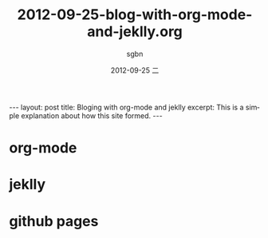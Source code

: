 #+TITLE:     2012-09-25-blog-with-org-mode-and-jeklly.org
#+AUTHOR:    sgbn
#+EMAIL:     sgbn@dsp
#+DATE:      2012-09-25 二
#+DESCRIPTION:
#+KEYWORDS:
#+LANGUAGE:  en
#+OPTIONS:   H:3 num:t toc:t \n:nil @:t ::t |:t ^:t -:t f:t *:t <:t
#+OPTIONS:   TeX:t LaTeX:t skip:nil d:nil todo:t pri:nil tags:not-in-toc
#+INFOJS_OPT: view:nil toc:nil ltoc:t mouse:underline buttons:0 path:http://orgmode.org/org-info.js
#+EXPORT_SELECT_TAGS: export
#+EXPORT_EXCLUDE_TAGS: noexport
#+LINK_UP:   
#+LINK_HOME: 
#+XSLT:
#+BEGIN_HTML
---
layout: post
title: Bloging with org-mode and jeklly
excerpt: This is a simple explanation about how this site formed.
---
#+END_HTML
* org-mode
* jeklly
* github pages

